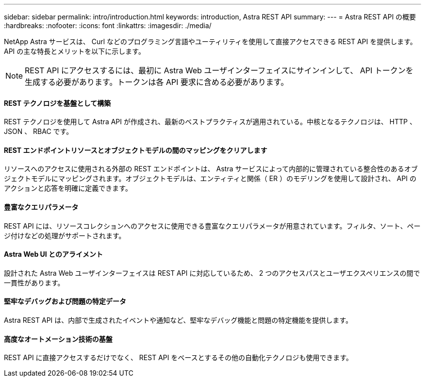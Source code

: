 ---
sidebar: sidebar 
permalink: intro/introduction.html 
keywords: introduction, Astra REST API 
summary:  
---
= Astra REST API の概要
:hardbreaks:
:nofooter: 
:icons: font
:linkattrs: 
:imagesdir: ./media/


[role="lead"]
NetApp Astra サービスは、 Curl などのプログラミング言語やユーティリティを使用して直接アクセスできる REST API を提供します。API の主な特長とメリットを以下に示します。


NOTE: REST API にアクセスするには、最初に Astra Web ユーザインターフェイスにサインインして、 API トークンを生成する必要があります。トークンは各 API 要求に含める必要があります。



==== REST テクノロジを基盤として構築

REST テクノロジを使用して Astra API が作成され、最新のベストプラクティスが適用されている。中核となるテクノロジは、 HTTP 、 JSON 、 RBAC です。



==== REST エンドポイントリソースとオブジェクトモデルの間のマッピングをクリアします

リソースへのアクセスに使用される外部の REST エンドポイントは、 Astra サービスによって内部的に管理されている整合性のあるオブジェクトモデルにマッピングされます。オブジェクトモデルは、エンティティと関係（ ER ）のモデリングを使用して設計され、 API のアクションと応答を明確に定義できます。



==== 豊富なクエリパラメータ

REST API には、リソースコレクションへのアクセスに使用できる豊富なクエリパラメータが用意されています。フィルタ、ソート、ページ付けなどの処理がサポートされます。



==== Astra Web UI とのアライメント

設計された Astra Web ユーザインターフェイスは REST API に対応しているため、 2 つのアクセスパスとユーザエクスペリエンスの間で一貫性があります。



==== 堅牢なデバッグおよび問題の特定データ

Astra REST API は、内部で生成されたイベントや通知など、堅牢なデバッグ機能と問題の特定機能を提供します。



==== 高度なオートメーション技術の基盤

REST API に直接アクセスするだけでなく、 REST API をベースとするその他の自動化テクノロジも使用できます。
